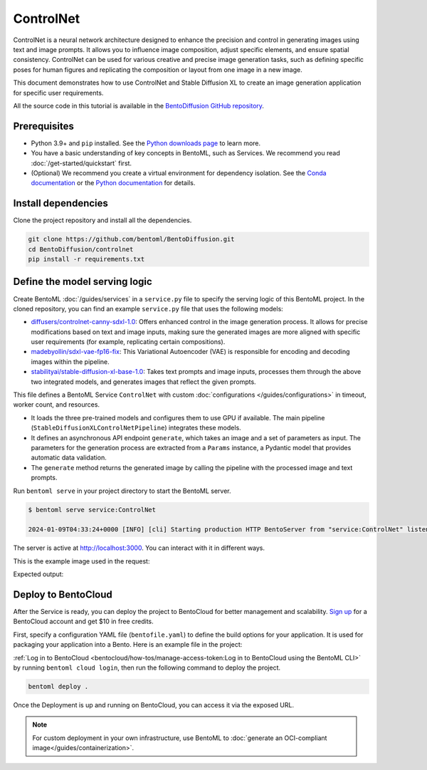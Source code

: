 ==========
ControlNet
==========

ControlNet is a neural network architecture designed to enhance the precision and control in generating images using text and image prompts. It allows you to influence image composition, adjust specific elements, and ensure spatial consistency. ControlNet can be used for various creative and precise image generation tasks, such as defining specific poses for human figures and replicating the composition or layout from one image in a new image.

This document demonstrates how to use ControlNet and Stable Diffusion XL to create an image generation application for specific user requirements.

All the source code in this tutorial is available in the `BentoDiffusion GitHub repository <https://github.com/bentoml/BentoDiffusion>`_.

Prerequisites
-------------

- Python 3.9+ and ``pip`` installed. See the `Python downloads page <https://www.python.org/downloads/>`_ to learn more.
- You have a basic understanding of key concepts in BentoML, such as Services. We recommend you read :doc:`/get-started/quickstart` first.
- (Optional) We recommend you create a virtual environment for dependency isolation. See the `Conda documentation <https://conda.io/projects/conda/en/latest/user-guide/tasks/manage-environments.html>`_ or the `Python documentation <https://docs.python.org/3/library/venv.html>`_ for details.

Install dependencies
--------------------

Clone the project repository and install all the dependencies.

.. code-block:: bash

    git clone https://github.com/bentoml/BentoDiffusion.git
    cd BentoDiffusion/controlnet
    pip install -r requirements.txt

Define the model serving logic
------------------------------

Create BentoML :doc:`/guides/services` in a ``service.py`` file to specify the serving logic of this BentoML project. In the cloned repository, you can find an example ``service.py`` file that uses the following models:

- `diffusers/controlnet-canny-sdxl-1.0 <https://huggingface.co/diffusers/controlnet-canny-sdxl-1.0>`_: Offers enhanced control in the image generation process. It allows for precise modifications based on text and image inputs, making sure the generated images are more aligned with specific user requirements (for example, replicating certain compositions).
- `madebyollin/sdxl-vae-fp16-fix <https://huggingface.co/madebyollin/sdxl-vae-fp16-fix>`_: This Variational Autoencoder (VAE) is responsible for encoding and decoding images within the pipeline.
- `stabilityai/stable-diffusion-xl-base-1.0 <https://huggingface.co/stabilityai/stable-diffusion-xl-base-1.0>`_: Takes text prompts and image inputs, processes them through the above two integrated models, and generates images that reflect the given prompts.

.. code-block:: python
    :caption: `service.py`

    from __future__ import annotations

    import typing as t

    import numpy as np
    import PIL
    from PIL.Image import Image as PIL_Image

    from pydantic import BaseModel

    import bentoml

    CONTROLNET_MODEL_ID = "diffusers/controlnet-canny-sdxl-1.0"
    VAE_MODEL_ID = "madebyollin/sdxl-vae-fp16-fix"
    BASE_MODEL_ID = "stabilityai/stable-diffusion-xl-base-1.0"

    @bentoml.service(
        traffic={
            "timeout": 600,
            "external_queue": True,
            "concurrency": 1,
        },
        workers=1,
        resources={
            "gpu": 1,
            "gpu_type": "nvidia-l4",
        }
    )
    class ControlNet:

        def __init__(self) -> None:

            import torch
            from diffusers import StableDiffusionXLControlNetPipeline, ControlNetModel, AutoencoderKL

            if torch.cuda.is_available():
                self.device = "cuda"
                self.dtype = torch.float16
            else:
                self.device = "cpu"
                self.dtype = torch.float32

            self.controlnet = ControlNetModel.from_pretrained(
                CONTROLNET_MODEL_ID,
                torch_dtype=self.dtype,
            )

            self.vae = AutoencoderKL.from_pretrained(
                VAE_MODEL_ID,
                torch_dtype=self.dtype,
            )

            self.pipe = StableDiffusionXLControlNetPipeline.from_pretrained(
                BASE_MODEL_ID,
                controlnet=self.controlnet,
                vae=self.vae,
                torch_dtype=self.dtype
            ).to(self.device)

        @bentoml.api
        async def generate(self, image: PIL_Image, params: Params) -> PIL_Image:
            import cv2

            arr = np.array(image)
            arr = cv2.Canny(arr, 100, 200)
            arr = arr[:, :, None]
            arr = np.concatenate([arr, arr, arr], axis=2)
            params_d = params.dict()
            prompt = params_d.pop("prompt")
            image = PIL.Image.fromarray(arr)
            return self.pipe(
                prompt,
                image=image,
                **params_d
            ).to_tuple()[0][0]

    class Params(BaseModel):
        prompt: str
        negative_prompt: t.Optional[str]
        controlnet_conditioning_scale: float = 0.5
        num_inference_steps: int = 25

This file defines a BentoML Service ``ControlNet`` with custom :doc:`configurations </guides/configurations>` in timeout, worker count, and resources.

- It loads the three pre-trained models and configures them to use GPU if available. The main pipeline (``StableDiffusionXLControlNetPipeline``) integrates these models.
- It defines an asynchronous API endpoint ``generate``, which takes an image and a set of parameters as input. The parameters for the generation process are extracted from a ``Params`` instance, a Pydantic model that provides automatic data validation.
- The ``generate`` method returns the generated image by calling the pipeline with the processed image and text prompts.

Run ``bentoml serve`` in your project directory to start the BentoML server.

.. code-block:: bash

    $ bentoml serve service:ControlNet

    2024-01-09T04:33:24+0000 [INFO] [cli] Starting production HTTP BentoServer from "service:ControlNet" listening on http://localhost:3000 (Press CTRL+C to quit)

The server is active at `http://localhost:3000 <http://localhost:3000>`_. You can interact with it in different ways.

.. tab-set::

    .. tab-item:: CURL

        .. code-block:: bash

            curl -X 'POST' \
                'http://localhost:3000/generate' \
                -H 'accept: image/*' \
                -H 'Content-Type: multipart/form-data' \
                -F 'image=@example-image.png;type=image/png' \
                -F 'params={
                "prompt": "A young man walking in a park, wearing jeans.",
                "negative_prompt": "ugly, disfigured, ill-structured, low resolution",
                "controlnet_conditioning_scale": 0.5,
                "num_inference_steps": 25
                }'

    .. tab-item:: Python client

        .. code-block:: python

            import bentoml
            from pathlib import Path

            with bentoml.SyncHTTPClient("http://localhost:3000") as client:
                result = client.generate(
                    image=Path("example-image.png"),
                    params={
                            "prompt": "A young man walking in a park, wearing jeans.",
                            "negative_prompt": "ugly, disfigured, ill-structure, low resolution",
                            "controlnet_conditioning_scale": 0.5,
                            "num_inference_steps": 25
                    },
                )

    .. tab-item:: Swagger UI

        Visit `http://localhost:3000 <http://localhost:3000/>`_, scroll down to **Service APIs**, specify the image and parameters, and click **Execute**.

        .. image:: ../../_static/img/use-cases/diffusion-models/controlnet/service-ui.png

This is the example image used in the request:

.. image:: ../../_static/img/use-cases/diffusion-models/controlnet/example-image.png

Expected output:

.. image:: ../../_static/img/use-cases/diffusion-models/controlnet/output-image.png

Deploy to BentoCloud
--------------------

After the Service is ready, you can deploy the project to BentoCloud for better management and scalability. `Sign up <https://www.bentoml.com/>`_ for a BentoCloud account and get $10 in free credits.

First, specify a configuration YAML file (``bentofile.yaml``) to define the build options for your application. It is used for packaging your application into a Bento. Here is an example file in the project:

.. code-block:: yaml
    :caption: `bentofile.yaml`

    service: "service:ControlNet"
    labels:
      owner: bentoml-team
      project: gallery
    include:
    - "*.py"
    python:
      requirements_txt: "./requirements.txt"
    docker:
        distro: debian
        system_packages:
          - ffmpeg

:ref:`Log in to BentoCloud <bentocloud/how-tos/manage-access-token:Log in to BentoCloud using the BentoML CLI>` by running ``bentoml cloud login``, then run the following command to deploy the project.

.. code-block:: bash

    bentoml deploy .

Once the Deployment is up and running on BentoCloud, you can access it via the exposed URL.

.. image:: ../../_static/img/use-cases/diffusion-models/controlnet/controlnet-bentocloud.png

.. note::

   For custom deployment in your own infrastructure, use BentoML to :doc:`generate an OCI-compliant image</guides/containerization>`.
